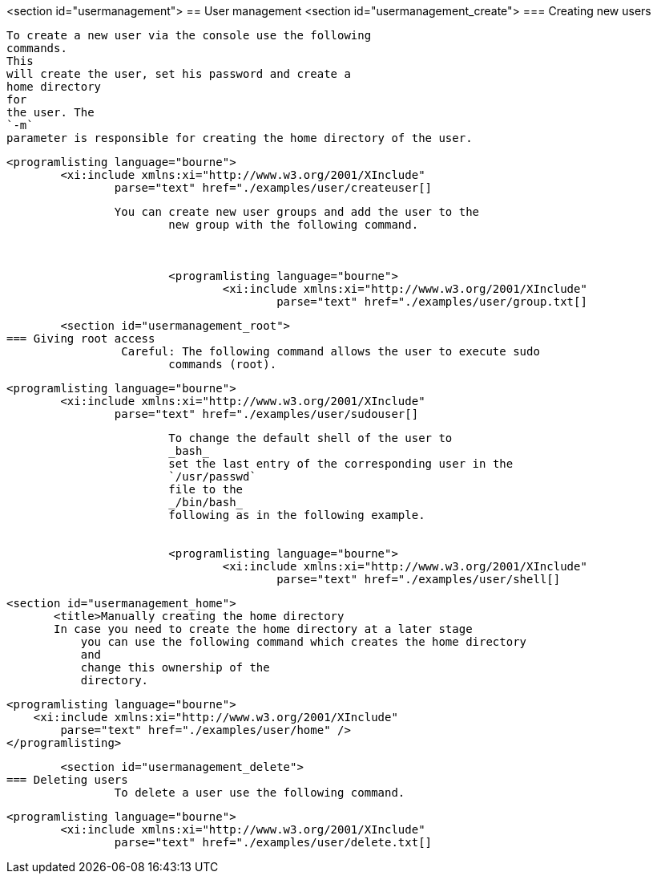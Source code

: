 <section id="usermanagement">
== User management
	<section id="usermanagement_create">
=== Creating new users
		
			To create a new user via the console use the following
			commands.
			This
			will create the user, set his password and create a
			home directory
			for
			the user. The
			`-m`
			parameter is responsible for creating the home directory of the user.
		
		
			<programlisting language="bourne">
				<xi:include xmlns:xi="http://www.w3.org/2001/XInclude"
					parse="text" href="./examples/user/createuser[]
----
		
		You can create new user groups and add the user to the
			new group with the following command.
		

		
			<programlisting language="bourne">
				<xi:include xmlns:xi="http://www.w3.org/2001/XInclude"
					parse="text" href="./examples/user/group.txt[]
----
		

	
	<section id="usermanagement_root">
=== Giving root access
		 Careful: The following command allows the user to execute sudo
			commands (root).
		
		
			<programlisting language="bourne">
				<xi:include xmlns:xi="http://www.w3.org/2001/XInclude"
					parse="text" href="./examples/user/sudouser[]
----
		
		
			To change the default shell of the user to
			_bash_
			set the last entry of the corresponding user in the
			`/usr/passwd`
			file to the
			_/bin/bash_
			following as in the following example.
		
		
			<programlisting language="bourne">
				<xi:include xmlns:xi="http://www.w3.org/2001/XInclude"
					parse="text" href="./examples/user/shell[]
----
		

	
	<section id="usermanagement_home">
        <title>Manually creating the home directory
        In case you need to create the home directory at a later stage
            you can use the following command which creates the home directory
            and
            change this ownership of the
            directory.
        
        
            <programlisting language="bourne">
                <xi:include xmlns:xi="http://www.w3.org/2001/XInclude"
                    parse="text" href="./examples/user/home" />
            </programlisting>
        
    
	
	
	<section id="usermanagement_delete">
=== Deleting users
		To delete a user use the following command.
		
			<programlisting language="bourne">
				<xi:include xmlns:xi="http://www.w3.org/2001/XInclude"
					parse="text" href="./examples/user/delete.txt[]
----
		

